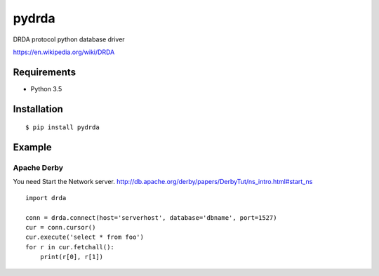 =============
pydrda
=============

DRDA protocol python database driver

https://en.wikipedia.org/wiki/DRDA

Requirements
=============

- Python 3.5


Installation
=============

::

    $ pip install pydrda

Example
=========

--------------
Apache Derby
--------------

You need Start the Network server. http://db.apache.org/derby/papers/DerbyTut/ns_intro.html#start_ns
::

   import drda

   conn = drda.connect(host='serverhost', database='dbname', port=1527)
   cur = conn.cursor()
   cur.execute('select * from foo')
   for r in cur.fetchall():
       print(r[0], r[1])

